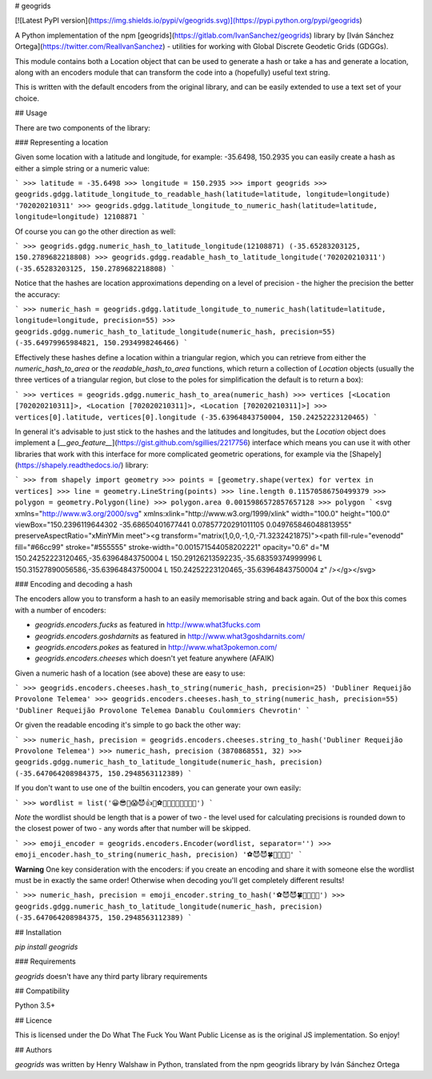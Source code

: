 # geogrids

[![Latest PyPI
version](https://img.shields.io/pypi/v/geogrids.svg)](https://pypi.python.org/pypi/geogrids)

A Python implementation of the npm [geogrids](https://gitlab.com/IvanSanchez/geogrids)
library by [Iván Sánchez Ortega](https://twitter.com/RealIvanSanchez) -
utilities for working with Global Discrete Geodetic Grids (GDGGs).

This module contains both a Location object that can be used to generate a hash
or take a has and generate a location, along with an encoders module that can
transform the code into a (hopefully) useful text string.

This is written with the default encoders from the original library, and can be
easily extended to use a text set of your choice.

## Usage

There are two components of the library:

### Representing a location

Given some location with a latitude and longitude, for example: -35.6498, 150.2935
you can easily create a hash as either a simple string or a numeric value:

```
>>> latitude = -35.6498
>>> longitude = 150.2935
>>> import geogrids
>>> geogrids.gdgg.latitude_longitude_to_readable_hash(latitude=latitude, longitude=longitude)
'702020210311'
>>> geogrids.gdgg.latitude_longitude_to_numeric_hash(latitude=latitude, longitude=longitude)
12108871
```

Of course you can go the other direction as well:

```
>>> geogrids.gdgg.numeric_hash_to_latitude_longitude(12108871)
(-35.65283203125, 150.2789682218808)
>>> geogrids.gdgg.readable_hash_to_latitude_longitude('702020210311')
(-35.65283203125, 150.2789682218808)
```

Notice that the hashes are location approximations depending on a level of
precision - the higher the precision the better the accuracy:

```
>>> numeric_hash = geogrids.gdgg.latitude_longitude_to_numeric_hash(latitude=latitude, longitude=longitude, precision=55)
>>> geogrids.gdgg.numeric_hash_to_latitude_longitude(numeric_hash, precision=55)
(-35.64979965984821, 150.2934998246466)
```

Effectively these hashes define a location within a triangular region, which you
can retrieve from either the `numeric_hash_to_area` or the `readable_hash_to_area`
functions, which return a collection of `Location` objects (usually the three
vertices of a triangular region, but close to the poles for simplification the
default is to return a box):

```
>>> vertices = geogrids.gdgg.numeric_hash_to_area(numeric_hash)
>>> vertices
[<Location [702020210311]>, <Location [702020210311]>, <Location [702020210311]>]
>>> vertices[0].latitude, vertices[0].longitude
(-35.63964843750004, 150.24252223120465)
```

In general it's advisable to just stick to the hashes and the latitudes and
longitudes, but the `Location` object does implement a [`__geo_feature__`](https://gist.github.com/sgillies/2217756)
interface which means you can use it with other libraries that work with this
interface for more complicated geometric operations, for example via the
[Shapely](https://shapely.readthedocs.io/) library:

```
>>> from shapely import geometry
>>> points = [geometry.shape(vertex) for vertex in vertices]
>>> line = geometry.LineString(points)
>>> line.length
0.11570586750499379
>>> polygon = geometry.Polygon(line)
>>> polygon.area
0.0015986572857657128
>>> polygon
```
<svg xmlns="http://www.w3.org/2000/svg" xmlns:xlink="http://www.w3.org/1999/xlink" width="100.0" height="100.0" viewBox="150.2396119644302 -35.68650401677441 0.07857720291011105 0.049765846048813955" preserveAspectRatio="xMinYMin meet"><g transform="matrix(1,0,0,-1,0,-71.3232421875)"><path fill-rule="evenodd" fill="#66cc99" stroke="#555555" stroke-width="0.001571544058202221" opacity="0.6" d="M 150.24252223120465,-35.63964843750004 L 150.29126213592235,-35.68359374999996 L 150.31527890056586,-35.63964843750004 L 150.24252223120465,-35.63964843750004 z" /></g></svg>

### Encoding and decoding a hash

The encoders allow you to transform a hash to an easily memorisable string and
back again. Out of the box this comes with a number of encoders:

- `geogrids.encoders.fucks` as featured in http://www.what3fucks.com
- `geogrids.encoders.goshdarnits` as featured in http://www.what3goshdarnits.com/
- `geogrids.encoders.pokes` as featured in http://www.what3pokemon.com/
- `geogrids.encoders.cheeses` which doesn't yet feature anywhere (AFAIK)

Given a numeric hash of a location (see above) these are easy to use:

```
>>> geogrids.encoders.cheeses.hash_to_string(numeric_hash, precision=25)
'Dubliner Requeijão Provolone Telemea'
>>> geogrids.encoders.cheeses.hash_to_string(numeric_hash, precision=55)
'Dubliner Requeijão Provolone Telemea Danablu Coulommiers Chevrotin'
```

Or given the readable encoding it's simple to go back the other way:

```
>>> numeric_hash, precision = geogrids.encoders.cheeses.string_to_hash('Dubliner Requeijão Provolone Telemea')
>>> numeric_hash, precision
(3870868551, 32)
>>> geogrids.gdgg.numeric_hash_to_latitude_longitude(numeric_hash, precision)
(-35.647064208984375, 150.2948563112389)
```

If you don't want to use one of the builtin encoders, you can generate your own
easily:

```
>>> wordlist = list('😀😎🤬😱😈👍🖖⚽🐶🐍🐡🦜🍀🌞🌚🔥')
```

*Note* the wordlist should be length that is a power of two - the level used for
calculating precisions is rounded down to the closest power of two - any words
after that number will be skipped.

```
>>> emoji_encoder = geogrids.encoders.Encoder(wordlist, separator='')
>>> emoji_encoder.hash_to_string(numeric_hash, precision)
'⚽😈😈🍀🐶🦜🖖🌚'
```

**Warning** One key consideration with the encoders: if you create an encoding
and share it with someone else the wordlist must be in exactly the same order!
Otherwise when decoding you'll get completely different results!

```
>>> numeric_hash, precision = emoji_encoder.string_to_hash('⚽😈😈🍀🐶🦜🖖🌚')
>>> geogrids.gdgg.numeric_hash_to_latitude_longitude(numeric_hash, precision)
(-35.647064208984375, 150.2948563112389)
``` 

## Installation

`pip install geogrids`

### Requirements

`geogrids` doesn't have any third party library requirements

## Compatibility

Python 3.5+

## Licence

This is licensed under the Do What The Fuck You Want Public License as is the
original JS implementation. So enjoy!

## Authors

`geogrids` was written by Henry Walshaw in
Python, translated from the npm geogrids library by Iván Sánchez Ortega
